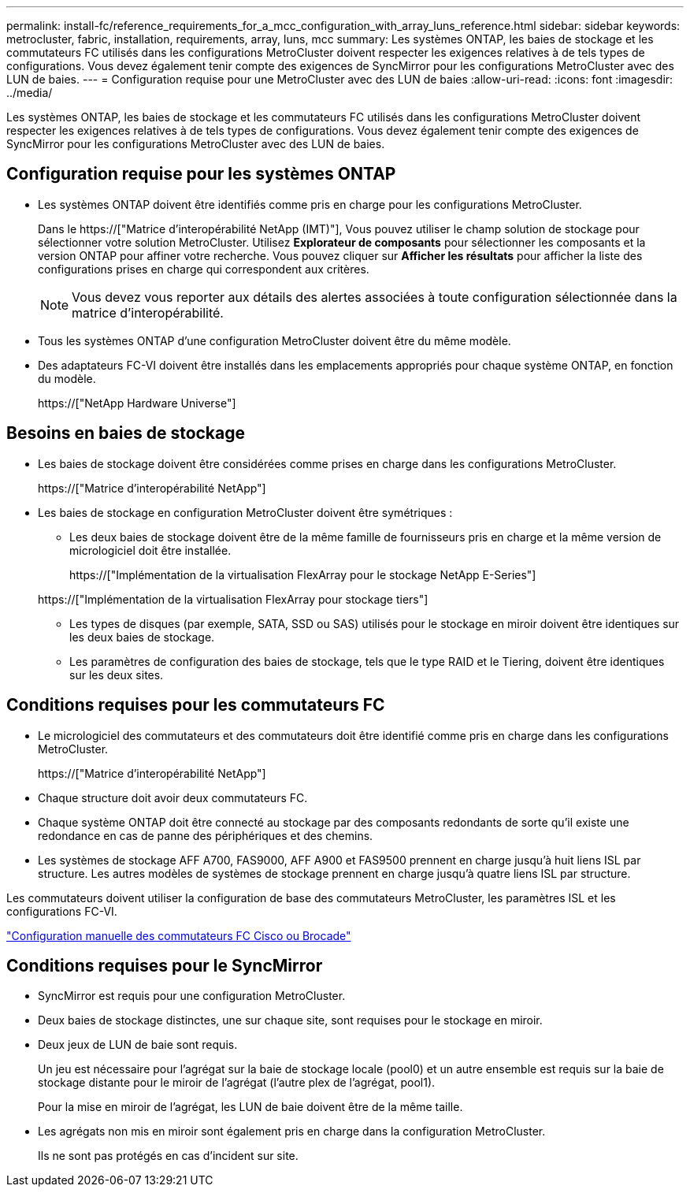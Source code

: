 ---
permalink: install-fc/reference_requirements_for_a_mcc_configuration_with_array_luns_reference.html 
sidebar: sidebar 
keywords: metrocluster, fabric, installation, requirements, array, luns, mcc 
summary: Les systèmes ONTAP, les baies de stockage et les commutateurs FC utilisés dans les configurations MetroCluster doivent respecter les exigences relatives à de tels types de configurations. Vous devez également tenir compte des exigences de SyncMirror pour les configurations MetroCluster avec des LUN de baies. 
---
= Configuration requise pour une MetroCluster avec des LUN de baies
:allow-uri-read: 
:icons: font
:imagesdir: ../media/


[role="lead"]
Les systèmes ONTAP, les baies de stockage et les commutateurs FC utilisés dans les configurations MetroCluster doivent respecter les exigences relatives à de tels types de configurations. Vous devez également tenir compte des exigences de SyncMirror pour les configurations MetroCluster avec des LUN de baies.



== Configuration requise pour les systèmes ONTAP

* Les systèmes ONTAP doivent être identifiés comme pris en charge pour les configurations MetroCluster.
+
Dans le https://["Matrice d'interopérabilité NetApp (IMT)"], Vous pouvez utiliser le champ solution de stockage pour sélectionner votre solution MetroCluster. Utilisez *Explorateur de composants* pour sélectionner les composants et la version ONTAP pour affiner votre recherche. Vous pouvez cliquer sur *Afficher les résultats* pour afficher la liste des configurations prises en charge qui correspondent aux critères.

+

NOTE: Vous devez vous reporter aux détails des alertes associées à toute configuration sélectionnée dans la matrice d'interopérabilité.

* Tous les systèmes ONTAP d'une configuration MetroCluster doivent être du même modèle.
* Des adaptateurs FC-VI doivent être installés dans les emplacements appropriés pour chaque système ONTAP, en fonction du modèle.
+
https://["NetApp Hardware Universe"]





== Besoins en baies de stockage

* Les baies de stockage doivent être considérées comme prises en charge dans les configurations MetroCluster.
+
https://["Matrice d'interopérabilité NetApp"]

* Les baies de stockage en configuration MetroCluster doivent être symétriques :
+
** Les deux baies de stockage doivent être de la même famille de fournisseurs pris en charge et la même version de micrologiciel doit être installée.
+
https://["Implémentation de la virtualisation FlexArray pour le stockage NetApp E-Series"]

+
https://["Implémentation de la virtualisation FlexArray pour stockage tiers"]

** Les types de disques (par exemple, SATA, SSD ou SAS) utilisés pour le stockage en miroir doivent être identiques sur les deux baies de stockage.
** Les paramètres de configuration des baies de stockage, tels que le type RAID et le Tiering, doivent être identiques sur les deux sites.






== Conditions requises pour les commutateurs FC

* Le micrologiciel des commutateurs et des commutateurs doit être identifié comme pris en charge dans les configurations MetroCluster.
+
https://["Matrice d'interopérabilité NetApp"]

* Chaque structure doit avoir deux commutateurs FC.
* Chaque système ONTAP doit être connecté au stockage par des composants redondants de sorte qu'il existe une redondance en cas de panne des périphériques et des chemins.
* Les systèmes de stockage AFF A700, FAS9000, AFF A900 et FAS9500 prennent en charge jusqu'à huit liens ISL par structure. Les autres modèles de systèmes de stockage prennent en charge jusqu'à quatre liens ISL par structure.


Les commutateurs doivent utiliser la configuration de base des commutateurs MetroCluster, les paramètres ISL et les configurations FC-VI.

link:task_fcsw_configure_the_cisco_or_brocade_fc_switches_manually.html["Configuration manuelle des commutateurs FC Cisco ou Brocade"]



== Conditions requises pour le SyncMirror

* SyncMirror est requis pour une configuration MetroCluster.
* Deux baies de stockage distinctes, une sur chaque site, sont requises pour le stockage en miroir.
* Deux jeux de LUN de baie sont requis.
+
Un jeu est nécessaire pour l'agrégat sur la baie de stockage locale (pool0) et un autre ensemble est requis sur la baie de stockage distante pour le miroir de l'agrégat (l'autre plex de l'agrégat, pool1).

+
Pour la mise en miroir de l'agrégat, les LUN de baie doivent être de la même taille.

* Les agrégats non mis en miroir sont également pris en charge dans la configuration MetroCluster.
+
Ils ne sont pas protégés en cas d'incident sur site.


